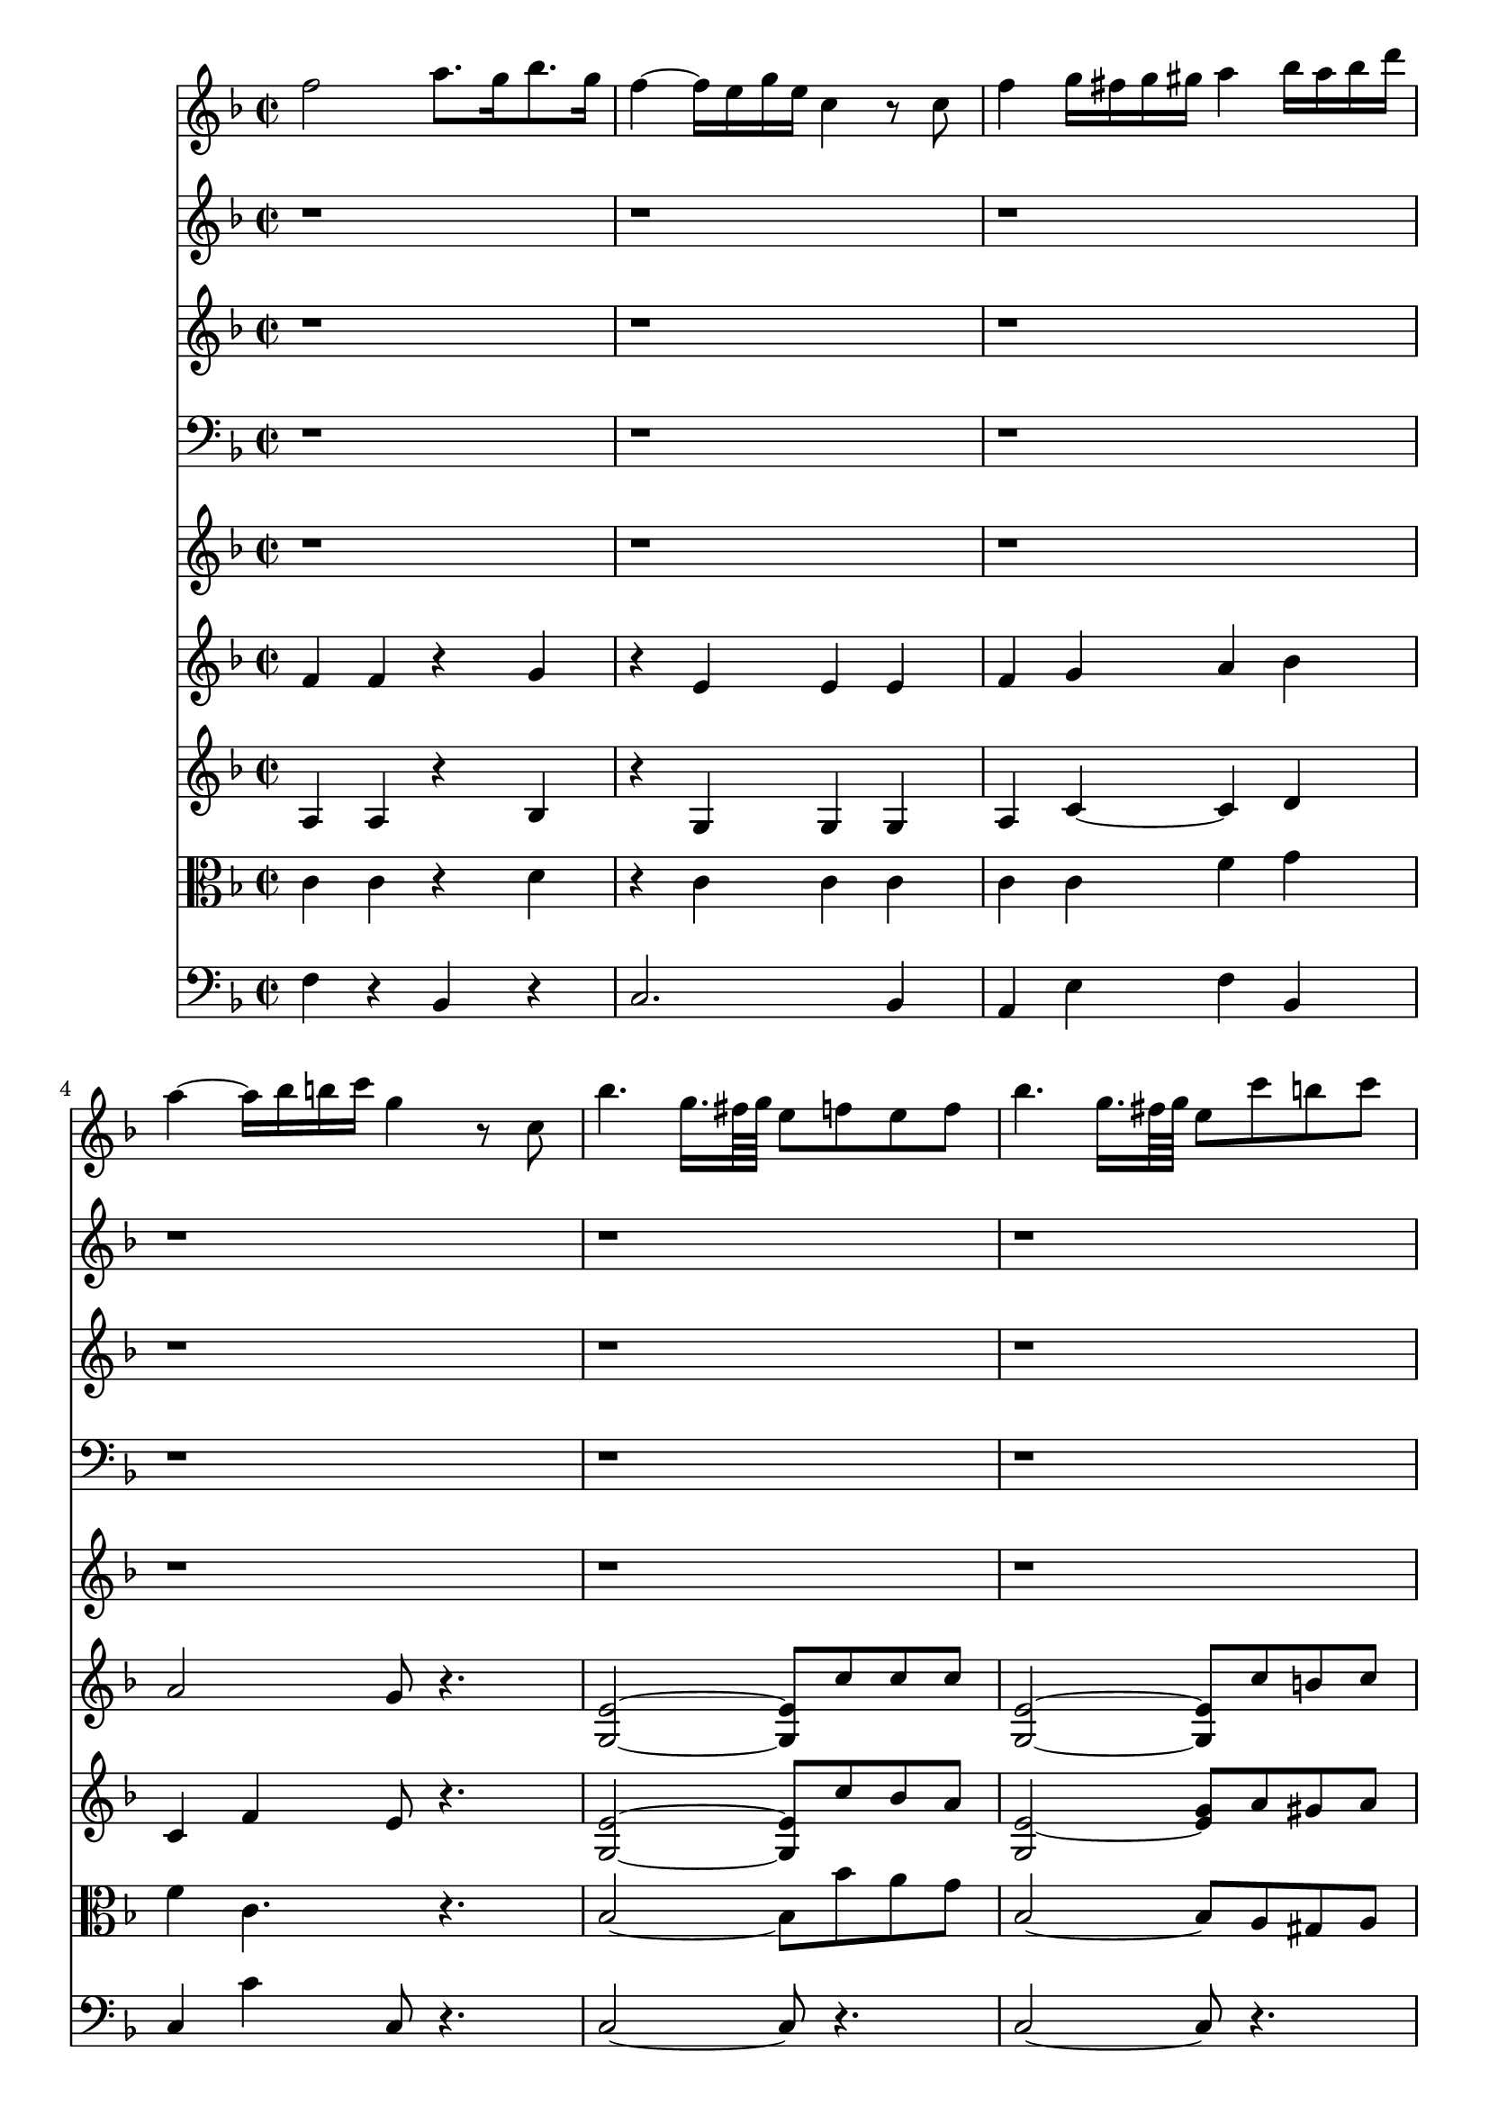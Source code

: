 %  Beethoven's Romanza for Violin Op. 50 in F major

<<

% Violin Solo
\new Staff \relative c'' {
        \key f \major
        \time 2/2
	f2 a8. g16 bes8. g16 
	
	f4 ~ f16 e g e c4 r8 c
	
	f4 g16 fis g gis a4 bes16 a bes d 
	
	a4 ~ a16 bes b c g4 r8 c,8
	
	bes'4. g16. fis64 g e8 f e f
	
	bes4. g16. fis64 g e8 c' b c
	
	d4 ~ d16 d e f f,4. a16 g
	
	g4. c16 e, f8 r4.
	
	r1
	
	r
	
	r
	
	r
	
	r
	
	r
	
	r
	
	r
	
	r
	
	r
	
	r
	
	a2 c4. e,8
	
	f4. a16 g g4. bes16 a
	
	a4. bes16 c d e f e f d c bes
	
	a4 ~ a16 c bes c g4 r
	
	a,2 g'' ~
	
	g16 f e d cis d f d c bes d bes a g f e
	
	a8. ~ a32 bes d,2 f8 e
	
	d4 r r2
	
	g,,2 f'''4 ~ f32 d b g f d b f
	
	e32 fis g fis g b c b c dis e dis e fis g fis g b c b c dis e dis e d c b a g f e
	
	d a b cis d e f e d a b cis d e f e d a b cis d e f g a g f e d c b a
	
	g16 a32 b c d e f g16 a32 b c d e f g8 a b c
	
	d,,32 e d e d e d e d e d e d e cis d g a g a g a g a g a g a g a fis g
	
	c,4 r r2
	
	r8 c16 d e f g gis a gis a f c' b c a
	
	g4 r r2
	
	r8 c,16 d e f fis g aes16. f32 c'16. aes32 f'8. ~ f32 aes,32
	
	\times 4/6 { g16 c b c a c aes c b c b c g c b c b c a c b c b c }
	
	\times 4/6 { b c b c b c b c b c b c b c d c bes a g a bes a g f }
	
	\times 4/6 { e f g f e d c cis d ees e f fis g gis a bes b c b d c bes g }
	
	%40
	f2 a8. g16 bes8. g16
	
	f4 ~ f16 e g e c4 r8 c
	
	f4 g16 fis g gis a4 bes16 a bes d
	
	a4 ~ a16 bes b c g4 r8 c,
	
	bes'4. g16. fis64 g e8 f e f
	
	bes4. g16. fis64 g e8 c' b c
	
	d4 ~ d16 dis e f f,4. a16 g
	
	g4. c16 e, f8 r r4
	
	r1
	
	r
	
	%50
	r
	
	r
	
	r
	
}

% Flute
\new Staff \relative c'' {
        \key f \major
        \time 2/2
	r1
	
	r
	
	r
	
	r
	
	r
	
	r
	
	r
	
	r
	
	f2 a8. g16 bes8. g16
	
	f4 ~ f16 e g e c4 r8 c
	
	f4 g16 fis g gis a4 bes16 a bes d
	
	a4 ~ a16 bes b c g4 r8 c,
	
	bes'4. g16 fis32 g e8 r r4
	
	bes'4. g16 fis32 g e8 c' b c
	
	d4 ~ d16 d e f f,4 a8. g16
	
	f4 r r d'8. ~ d32 d32
	
	g,4 bes8. ~ bes32 bes32 e4 f
	
	g,4 ~ g16 a bes d d c bes a a g bes e,
	
	f4 f8. ~ f32 f f4 r
	
	r1
	
	r
	
	r
	
	r2 r8 g e d
	
	cis r r4 r2
	
	r1
	
	r
	
	r8 f a g f e d c
	
	b r r4 r2
	
	r1
	
	r
	
	r
	
	r
	
	r4 r8 r16. g'32 a8. ~ a32 f c'8. ~ c32 a
	
	g8 r r4 r2
	
	r4 r8 r16. g32 aes8. ~ aes32 f c'8. ~ c32 aes
	
	g8 r r4 r2
	
	r1
	
	r
	
	r
	
	%40
	r
	
	r
	
	r
	
	r
	
	r
	
	r
	
	r
	
	r
	
	f2 a8. g16 bes8. g16
	
	f4 ~ f16 e g e c4 r8 c
	
	%50
	f4 g16 fis g gis a4 bes16 a bes d
	
	a4 ~ a16 bes b c g4 r8 c,
	
	bes'4. g16 fis32 g e8 r r4
}


% oboe
\new Staff \relative c'' {
        \key f \major
        \time 2/2
	r1
	
	r
	
	r
	
	r
	
	r
	
	r
	
	r
	
	r
	
	< a f >2 < d d, >
	
	g, < c e, >
	
	< c c, > ~ < c c, >4 < g' g, >
	
	< f a, >2 < e g, >4 r8 < c c, >8
	
	< c bes >2 ~ < c bes >8 < f f, > < e e, > < f f, >
	
	< c bes >2 ~ < c bes >8 <<
		{ f4 f8 } \\
		{ c8 b c }
	>>
	
	<<
		{ f2 a,4 bes } \\
		{ d4 g, f e }
	>>
	
	< a f >4 r r < d, d' >8 ~ < d d' >16 ~ < d d' >32 < d d' >
	
	g4 bes8. ~ bes32 bes < g' bes >4 < f a >
	
	< g, f' >4 ~ < g f' >8 < g f' > < a f' >4 < g bes >
	
	< f a > < a c >8 ~ < a c >16 ~ < a c >32 < a c > < f a >4 r
	
	r1
	
	r
	
	r
	
	r2 r8 < g g' > < e e' > < d d' >
	
	< cis cis' > r r4 r2
	
	r1
	
	r
	
	r8 < f f' > < a a' > < g g' > < f f' > e' d c
	
	b r r4 r2
	
	r1
	
	r
	
	r
	
	r
	
	r4 r8 r16. < g e' >32 < a f' >8 ~ < a f' >16 ~ < a f' >32 < a f' > < a f' >8 ~ < a f' >16 ~ < a f' >32 < a f' >
	
	< g e' >8 r r4 <<
		{ c2 c4 } \\
		{ r2 r4 }
	>> % already in the following bar
	
	r8 r16. < g e' >32 < aes f' >8 ~ < aes f' >16 ~ < aes f' >32 < aes f' > < aes f' >8 ~ < aes f' >16 ~ < aes f' >32 < aes f' >
	
	< g e' >8 r r4 << 
		{ c2 c8 r } \\
		{ r2 r4 }
	>> % already in the following bar
	
	<<
		{ r8 c4 c8 r c c c } \\
		{ r4 r2 r4 }
	>> % already at the following bar
	
	r4 r2
	
	r1
	
	%40
	r
	
	r
	
	r
	
	r
	
	r
	
	r
	
	r
	
	r
	
	< f, a >2 < d d' >
	
	g < e c' >
	
	%50
	< c c' > ~ < c c' >4 < g' g' >
	
	< a f' >2 < g e' >4 r8 < c, c' >
	
	< bes' c >2 ~ < bes c >8 < f f' >8 < e e' > < f f' >
	
	
	
}

% Fagot
\new Staff \relative c' {
	\clef bass
        \key f \major
        \time 2/2
	r1
	
	r
	
	r
	
	r
	
	r
	
	r
	
	r
	
	r2 r16 c b c d c bes g
	
	< a f >2 < d bes, >
	
	< c g > < g e >
	
	< a f >4 < g e > < a f > < bes g >
	
	< a f >2 < g e >4 r8 c,
	
	< e g >2 ~ < e g >8 < a c > < g bes > < f a >
	
	< e g >2 ~ < e g >8 < a c > < gis b > < a c >
	
	<<
		{ d2 c4 bes } \\
		{ bes4 b a e }
	>>
	
	< f a >4 r r < d d' >8 ~ < d d' >16 ~ < d d' >32 < d d' >
	
	< g, g' >4 bes'8. ~ bes32 bes < g bes >4 < f a >
	
	<<
		{ g2 a4 bes } \\
		{ f2. e4 }
	>>
	
	< f a >4 < a c >8 ~ < a c >16 ~ < a c >32 < a c > < f a >4 r
	
	r1
	
	r
	
	r
	
	r2 r8 g e d
	
	cis r r4 r2
	
	r1
	
	r
	
	r8 f a g f e d c
	
	b r r4 r2
	
	r1
	
	r
	
	r
	
	r
	
	r4 r8 r16. < e g >32 < f a >8 ~ < f a >16 ~ < f a >32 < f a > < f a >8 ~ < f a >16 ~ < f a >32 < f a >
	
	< e g >8 r r4 <<
		{ c'2 c4 } \\
		{ r2 r4 }
	>> % already in the following bar
	
	r8 r16. < e, g >32 < f aes >8 ~ < f aes >16 ~ < f aes >32 < f aes > < f aes >8 ~ < f aes >16 ~ < f aes >32 < f aes >
	
	< e g >8 r r4 <<
		{ c'2 c8 r } \\
		{ r2 r4 }
	>> % already in the following bar
	
	<<
		{ r8 c4 c8 r c c c } \\
		{ r4 r2 r4 }
	>> % already at the following bar
	
	r4 r2
	
	r1
	
	%40
	r
	
	r
	
	r
	
	r
	
	r
	
	r
	
	r
	
	<<
		{ r2 r16 c b c d c bes g } \\
		{ r1 }
	>>
	
	< f a >2 < bes, d' >
	
	< g' c > < e g >
	
	%50
	< f a >4 < e g > < f a > < g bes >
	
	< f a >2 < e g >4 r8 c
	
	< e g >2 ~ < e g >8 < a c > < g bes > < f a >
	
}

% Horns
\new Staff \relative c {
        \key f \major
	\time 2/2
        r1
	
	r
	
	r
	
	r
	
	r
	
	r
	
	r
	
	r
	
	< f f' >2 r
	
	< c c' >2 ~ < c c' >4 < c c' >
	
	< bes' f' > < c g' > < f a > < g bes >
	
	< f a >2 < c g' >4 r
	
	< c, c' >2 ~ < c c' >8 c'4 c8
	
	< c, c' >2 ~ < c c' >8 f'4 f8
	
	<<
		{ f2. g4 } \\
		{ f,2 a4 c }
	>>
	
	< a f' >4 r r2
	
	r2. < f' a >4
	
	< f g >2 < f a >4 < c g' >
	
	< a f' > < f f' >8 ~ < f f' >16 ~ < f f' >32 < f f' > < f f' >4 r
	
	r1
	
	r
	
	r
	
	r
	
	r
	
	r
	
	r
	
	r
	
	r
	
	r
	
	r
	
	r
	
	r
	
	r4 r8 r16. < c c' >32 < c c' >8 ~ < c c' >16 ~ < c c' >32 < c c' > < c c' >8 ~ < c c' >16 ~ < c c' >32 < c c' >
	
	< c c' >8 r r4 r2
	
	r4 r8 r16. < c c' >32 < c c' >8 ~ < c c' >16 ~ < c c' >32 < c c' > < c c' >8 ~ < c c' >16 ~ < c c' >32 < c c' >
	
	< c c' >8 r r4 r2
	
	r1
	
	r
	
	r
	
	%40
	r
	
	r
	
	r
	
	r
	
	r
	
	r
	
	r
	
	r
	
	< f f' >2 r
	
	< c c' > ~ < c c' >4 < c c' >
	
	%50
	< bes' f' > < c g' > < f a > < g bes >
	
	< f a >2 < c g' >4 r
	
	< c, c' >2 ~ < c c' >8 c'4 c8
}

% Violin I
\new Staff \relative c' {
        \key f \major
        \time 2/2
	f4 f r g
	
	r e e e
	
	f g a bes
	
	a2 g8 r4.
	
	< e g, >2 ~ < e g, >8 c'8 c c
	
	< e, g, >2 ~ < e g, >8 c'8 b c
	
	d4 f, f e
	
	e2 f16 c' b c d c bes g
	
	f2 a8. g16 bes8. g16
	
	f4 ~ f16 e g e c4 r8 c
	
	f4 g16 fis g gis a4 bes16 a bes d
	
	a4 ~ a16 bes b c g4 r8 c,
	
	bes'4. ~ g16 fis32 g e8 r r4
	
	bes'4. ~ g16 fis32 g e8 c' b c
	
	d4 ~ d16 d e f f,4 a8. g16
	
	f4 a8.~ a32 a d,4 r
	
	r bes''8.~ bes32 bes e,4 f
	
	g,4 ~ g16 a bes d d c bes a a g bes e,
	
	f4 c8. ~ c32 c a4 r
	
	r8 c f a g c e, g
	
	r c, f a c bes g c
	
	r f, a c d e f bes,
	
	r a c a g g e d
	
	cis e e e r < e cis' > < e cis' > < e cis' >
	
	r < f d' > < f d' > < f d' > r d' d d
	
	r d r d, r d r cis
	
	d f a g f e d c
	
	b f' f f r b b b
	
	r c c c r c c c
	
	r < d, c' > r < d c' > r < d c' > r < d c' >
	
	r < e c' > < e c' > < e c' > < e c' > r r4
	
	r8 f f f f' ~ f32 e d c b a g f e d c b
	
	c4. r16. g'32 a8. ~ a32 f32 c'8. ~ c32 a
	
	g8 r r r16. < e c' >32 < f c' >8 ~ < f c' >16 ~ < f c' >32 < f c' > < f c' >8 ~ < f c' >16 ~ < f c' >32 < f c' >
	
	< e c' >4 r8 r16. g32 aes8. ~ aes32 f32 c'8. ~ c32 aes
	
	g8 r r r16. < e c' >32 < f c' >8 ~ < f c' >16 ~ < f c' >32 < f c' > < f c' >8 ~ < f c' >16 ~ < f c' >32 < f c' >
	
	< e c' >8 g r aes g g r aes
	
	g g r a r bes r g
	
	r e r e r2
	
	% 40
	r8 f r f r g r g
	
	r f r e r e r e
	
	r f r g r a r bes
	
	r a r a r g r g
	
	bes2 ~ bes8 c c c
	
	bes2 ~ bes8 < f c' > < f b > < f c' >
	
	< f d' > f r f r f r e
	
	e2 f16 c' b c d c bes g
	
	f2 a8. g16 bes8. g16
	
	f4 ~ f16 e g e c4 r8 c
	
	%50
	f4 g16 fis g gis a4 bes16 a bes d
	
	a4 ~ a16 bes b c g4 r8 c,
	
	bes'4. g16 fis32 g e8 r r4
	
	
}

% Violin II
\new Staff \relative c' {
        \key f \major
        \time 2/2
	a4 a r bes
	
	r g g g
	
	a c ~ c d
	
	c f e8 r4.
	
	< e g, >2 ~ < e g, >8 c'8 bes a
	
	< e g, >2 ~ < e g >8 a gis a
	
	bes4 d, c bes
	
	bes2 a8 r4.
	
	a16 c c c a c c c bes d d d bes d d d
	
	g, c c c g c c c g c c c g c c c
	
	a c c c bes c c c a c c c bes d d d
	
	a c c c a c c c g c c c g c c c
	
	bes2 ~ bes8 r r4
	
	bes2 ~ bes8 r r4
	
	< g f' >4 ~ < g f' >8 < g f' > c4 e
	
	f a8.~ a32 a d,4 r
	
	r bes'8. ~ bes32 bes < g bes >4 < f a >
	
	< g, f' >4 ~ < g f' >8 < g f' > < a f' > f' e bes
	
	a4 c8. ~ c32 c a4 r
	
	c1 ~
	
	c ~
	
	c4. a8 d e f bes,
	
	r a c a g g' e d
	
	cis cis cis cis r < a g' > < a g' > < a g' >
	
	r < a f' > < a f' > < a f' > r < bes e > < bes e > < bes e >
	
	r < a f' > r a' r a r < g a >
	
	d f a g f e d c
	
	b d d d r f f f
	
	r  < g, e' > < g e' > < g e' > r < g e' > < g e' > < g e' >
	
	r < a d > r < a d > r < a d > r < a d >
	
	r < g e' > < g e' > < g e' > < g e' > r r4
	
	r8 c c c f ~ f32 e d c b8 < g f' >
	
	< g e' >4 ~ < g e' >8 r16. e'32 f8. ~ f32 a, < c f >8 ~ < c f >16 ~ < c f >32 < c f >
	
	< c e >8 r r r16. g'32 a8. ~ a32 a a8. ~ a32 a
	
	g4 r8 r16. < g, e' >32 < aes f' >8 ~ < aes f' >16 ~ < aes f' >32 < aes f' > < aes f' >8 ~ < aes f' >16 ~ < aes f' >32 < aes f' >
	
	< g e' >8 r r r16. g'32 aes8. ~ aes32 aes aes8. ~ aes32 aes
	
	g8 e r f e e r f
	
	e e r fis r g r e
	
	r bes r bes r2
	
	%40
	r8 c r c r d r d
	
	r c r c r c r c
	
	r c r c r c r g'
	
	r f r f r e r e
	
	< g, e' >2 ~ < g e' >8 c' bes a
	
	< g, e' >2 ~ < g e' >8 a'8 gis a
	
	bes d, r d r c r bes
	
	bes2 a8 r r4
	
	a16 c c c a c c c bes d d d bes d d d
	
	a c c c a c c c g c c c g c c c
	
	%50
	a c c c bes c c c a c c c bes d d d
	
	a c c c a c c c g c c c g c c c
	
	bes2 ~ bes8 r r4
	
}

% Viola
\new Staff \relative c' {
	\clef alto
        \key f \major
        \time 2/2
	c4 c r d
	
	r c c c
	
	c c f g
	
	f c4. r4.
	
	bes2 ~ bes8 bes' a g
	
	bes,2 ~ bes8 a gis a
	
	bes4 bes a c
	
	c2 ~ c16 c b c d c bes g
	
	f16 a a a f a a a d, bes' bes bes d, bes' bes bes
	
	c, g' g g c, g' g g e g g g e g g g
	
	c, a' a a c, bes' bes bes f a a a g bes bes bes
	
	f a a a f a a a e g g g e g g g
	
	r c, e c e c e g bes8 r r4
	
	r16 c, e c e c e g bes8 r r4
	
	d4. d8 a4 bes
	
	a a8. ~ a32 a d,4 r
	
	r bes'8. ~ bes32 bes cis4 d
	
	d4. d8 c c bes g
	
	f4 a8. ~ a32 a32 f4 r
	
	r8 c f a g c e, g
	
	r c, f a c bes g c
	
	r f, a c bes c d g,
	
	r f a f e g e d
	
	cis a' a a r e' e e
	
	r d d d r d d d
	
	r d r f r f r e
	
	d f a g f e d c
	
	b g g g r d' d d
	
	r c c c r c c c
	
	r c r c r c r c
	
	r c c c c r r4
	
	r8 d d d b ~ b32 c d e f8 d
	
	c4. r16. c32 c8. ~ c32 c c8. ~ c32 c
	
	c8 r r r16. c32 f,8. ~ f32 f a8. ~ a32 a
	
	c4 r8 r16. c,32 f8. ~ f32 f aes8. ~ aes32 aes
	
	c8 r r r16. c32 f,8. ~ f32 f aes8. ~ aes32 a
	
	c8 c r c ~ c c r c ~ 
	
	c c r c r c r bes
	
	r g r g r2
	
	%40
	r8 a r  a r bes r bes
	
	r a r g r g r g
	
	r a r c r f r d
	
	r c r c r c r c
	
	< c, bes' >2 ~ < c bes' >8 a'' g f
	
	< c, bes' >2 ~ < c bes' >8 a' gis a
	
	bes bes r bes r a r c
	
	c2 ~ c16 c b c d c bes g
	
	f a a a f a a a d, bes' bes bes d, bes' bes bes
	
	c, g' g g c, g' g g c, g' g g c, g' g g
	
	%50
	c, a' a a c, bes' bes bes f a a a g bes bes bes
	
	f a a a f a a a e g g g e g g g
	
	r c, e c e c e g bes8 r r4
	
}

% Cello or Bass
\new Staff \relative c {
	\clef bass
        \key f \major
        \time 2/2
	f4 r bes, r
	
	c2. bes4
	
	a e' f bes,
	
	c c' c,8 r4.
	
	c2 ~ c8 r4.
	
	c2 ~ c8 r4.
	
	bes4 bes' c c,
	
	f f, f8 r4.
	
	f'4 f bes, bes
	
	c c c bes
	
	a e' f bes,
	
	c c' c, r
	
	r16 c e c e c e g bes8 r r4
	
	r16 c, e c e c e g bes8 r r4
	
	bes b c c,
	
	f a8. ~ a32 a d,4 r
	
	r bes'8. ~ bes32 bes cis,4 d
	
	bes bes' c c,
	
	f f,8. ~ f32 f f4 r
	
	f' r bes r
	
	a r e r
	
	f r bes, r
	
	c r c8 g' e d
	
	cis4 r a r
	
	d r g r
	
	a a a, a
	
	d8 f a g f e d c
	
	b2 g
	
	c4 r e r
	
	f8 r f r f r f r
	
	g r r4 g8 r r4
	
	g,8 g' g g g, g g g
	
	c4. r16. c32 f8. ~ f32 f a8. ~ a32 a
	
	c8 r r r16. c32 f,8. ~ f32 f a8. ~ a32 a
	
	c4 r8 r16. c,32 f8. ~ f32 f aes8. ~ aes32 aes
	
	c8 r r r16. c32 f,8. ~ f32 f aes8. ~ aes32 aes
	
	c8 r f, r c r f r
	
	c r c r c r c r
	
	c r c r r2
	
	%40
	f8 r f r bes, r bes r
	
	c r c r c r bes r
	
	a r e' r f r bes, r
	
	c r c r c r c r
	
	c2 ~ c8 r r4
	
	c2 ~ c8 r r4
	
	bes'8 r bes r c r c, r
	
	f r f, r f' r r4
	
	f4 f bes, bes
	
	c c c bes
	
	%50
	a e' f bes,
	
	c c' c, r
	
	r16 c e c e c e g bes8 r r4
	
}


>>